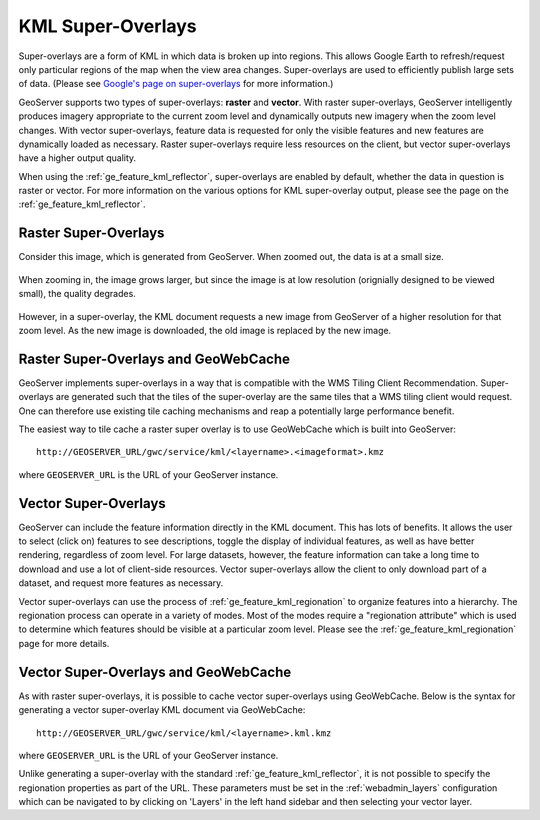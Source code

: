 .. _ge_feature_kml_super_overlays:

KML Super-Overlays
==================

Super-overlays are a form of KML in which data is broken up into regions. This allows Google Earth to refresh/request only particular regions of the map when the view area changes. Super-overlays are used to efficiently publish large sets of data. (Please see `Google's page on super-overlays <http://code.google.com/apis/kml/documentation/kml_21tutorial.html#superoverlays>`_ for more information.)

GeoServer supports two types of super-overlays: **raster** and **vector**. With raster super-overlays, GeoServer intelligently produces imagery appropriate to the current zoom level and dynamically outputs new imagery when the zoom level changes. With vector super-overlays, feature data is requested for only the visible features and new features are dynamically loaded as necessary. Raster super-overlays require less resources on the client, but vector super-overlays have a higher output quality.

When using the :ref:`ge_feature_kml_reflector`, super-overlays are enabled by default, whether the data in question is raster or vector.  For more information on the various options for KML super-overlay output, please see the page on the :ref:`ge_feature_kml_reflector`.

Raster Super-Overlays
---------------------

Consider this image, which is generated from GeoServer. When zoomed out, the data is at a small size.

.. figure:: images/tile0small.png
   :align: center

When zooming in, the image grows larger, but since the image is at low resolution (orignially designed to be viewed small), the quality degrades.

.. figure:: images/tile0.png
   :align: center

However, in a super-overlay, the KML document requests a new image from GeoServer of a higher resolution for that zoom level. As the new image is downloaded, the old image is replaced by the new image.

.. figure:: images/tile4.png
   :align: center

Raster Super-Overlays and GeoWebCache
-------------------------------------

GeoServer implements super-overlays in a way that is compatible with the WMS Tiling Client Recommendation. Super-overlays are generated such that the tiles of the super-overlay are the same tiles that a WMS tiling client would request. One can therefore use existing tile caching mechanisms and reap a potentially large performance benefit.

The easiest way to tile cache a raster super overlay is to use GeoWebCache which is built into GeoServer::

   http://GEOSERVER_URL/gwc/service/kml/<layername>.<imageformat>.kmz

where ``GEOSERVER_URL`` is the URL of your GeoServer instance.

Vector Super-Overlays
---------------------

GeoServer can include the feature information directly in the KML document. This has lots of benefits. It allows the user to select (click on) features to see descriptions, toggle the display of individual features, as well as have better rendering, regardless of zoom level. For large datasets, however, the feature information can take a long time to download and use a lot of client-side resources. Vector super-overlays allow the client to only download part of a dataset, and request more features as necessary.

Vector super-overlays can use the process of :ref:`ge_feature_kml_regionation` to organize features into a hierarchy. The regionation process can operate in a variety of modes. Most of the modes require a "regionation attribute" which is used to determine which features should be visible at a particular zoom level. Please see the :ref:`ge_feature_kml_regionation` page for more details.

Vector Super-Overlays and GeoWebCache
-------------------------------------

As with raster super-overlays, it is possible to cache vector super-overlays using GeoWebCache. Below is the syntax for generating a vector super-overlay KML document via GeoWebCache::

   http://GEOSERVER_URL/gwc/service/kml/<layername>.kml.kmz

where ``GEOSERVER_URL`` is the URL of your GeoServer instance.

Unlike generating a super-overlay with the standard :ref:`ge_feature_kml_reflector`, it is not possible to specify the regionation properties as part of the URL. These parameters must be set in the :ref:`webadmin_layers` configuration which can be navigated to by clicking on 'Layers' in the left hand sidebar and then selecting your vector layer.


